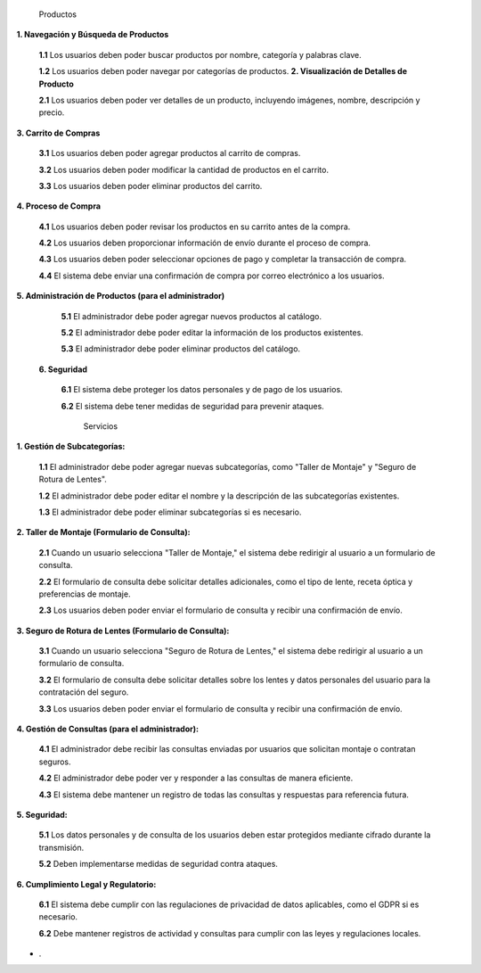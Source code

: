                Productos
**1. Navegación y Búsqueda de Productos**
    
   **1.1** Los usuarios deben poder buscar productos por nombre, categoría y palabras clave.
   
   **1.2** Los usuarios deben poder navegar por categorías de productos.
   **2. Visualización de Detalles de Producto**
    
   **2.1** Los usuarios deben poder ver detalles de un producto, incluyendo imágenes, nombre, descripción y precio.
   
**3. Carrito de Compras**
    
   **3.1** Los usuarios deben poder agregar productos al carrito de compras.
   
   **3.2** Los usuarios deben poder modificar la cantidad de productos en el carrito.
   
   **3.3** Los usuarios deben poder eliminar productos del carrito.

**4. Proceso de Compra**
    
   **4.1** Los usuarios deben poder revisar los productos en su carrito antes de la compra.
   
   **4.2** Los usuarios deben proporcionar información de envío durante el proceso de compra.
   
   **4.3** Los usuarios deben poder seleccionar opciones de pago y completar la transacción de compra.
   
   **4.4** El sistema debe enviar una confirmación de compra por correo electrónico a los usuarios.

**5. Administración de Productos (para el administrador)**
    
   **5.1** El administrador debe poder agregar nuevos productos al catálogo.
   
   **5.2** El administrador debe poder editar la información de los productos existentes.
   
   **5.3** El administrador debe poder eliminar productos del catálogo.
   
  **6. Seguridad**
    
   **6.1** El sistema debe proteger los datos personales y de pago de los usuarios.
   
   **6.2** El sistema debe tener medidas de seguridad para prevenir ataques.

                                                        Servicios
**1. Gestión de Subcategorías:**

   **1.1** El administrador debe poder agregar nuevas subcategorías, como "Taller de Montaje" y "Seguro de Rotura de Lentes".
   
   **1.2** El administrador debe poder editar el nombre y la descripción de las subcategorías existentes.
   
   **1.3** El administrador debe poder eliminar subcategorías si es necesario.

**2. Taller de Montaje (Formulario de Consulta):**

   **2.1** Cuando un usuario selecciona "Taller de Montaje," el sistema debe redirigir al usuario a un formulario de consulta.
   
   **2.2** El formulario de consulta debe solicitar detalles adicionales, como el tipo de lente, receta óptica y preferencias de montaje.
   
   **2.3** Los usuarios deben poder enviar el formulario de consulta y recibir una confirmación de envío.

**3. Seguro de Rotura de Lentes (Formulario de Consulta):**

   **3.1** Cuando un usuario selecciona "Seguro de Rotura de Lentes," el sistema debe redirigir al usuario a un formulario de consulta.
   
   **3.2** El formulario de consulta debe solicitar detalles sobre los lentes y datos personales del usuario para la contratación del seguro.
   
   **3.3** Los usuarios deben poder enviar el formulario de consulta y recibir una confirmación de envío.

**4. Gestión de Consultas (para el administrador):**

   **4.1** El administrador debe recibir las consultas enviadas por usuarios que solicitan montaje o contratan seguros.
   
   **4.2** El administrador debe poder ver y responder a las consultas de manera eficiente.
   
   **4.3** El sistema debe mantener un registro de todas las consultas y respuestas para referencia futura.

**5. Seguridad:**

   **5.1** Los datos personales y de consulta de los usuarios deben estar protegidos mediante cifrado durante la transmisión.
   
   **5.2** Deben implementarse medidas de seguridad contra ataques.

**6. Cumplimiento Legal y Regulatorio:**

   **6.1** El sistema debe cumplir con las regulaciones de privacidad de datos aplicables, como el GDPR si es necesario.
   
   **6.2** Debe mantener registros de actividad y consultas para cumplir con las leyes y regulaciones locales.


* .
